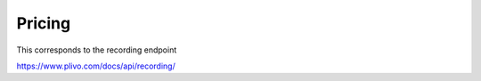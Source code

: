Pricing
------------

This corresponds to the recording endpoint

https://www.plivo.com/docs/api/recording/